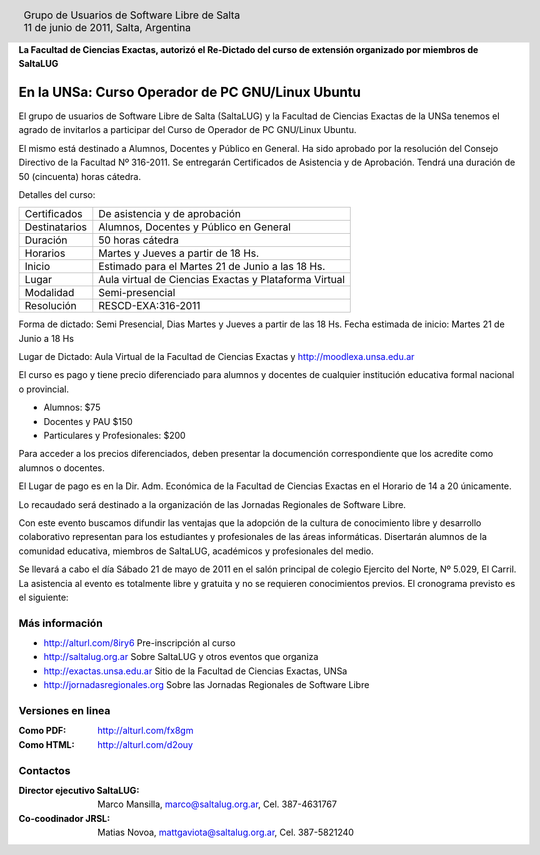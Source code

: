 
.. |logo| image:: http://github.com/pointtonull/jrsl-prensa/raw/master/files/saltalug64.png
.. |date| date:: 11 de junio de 2011

.. header::

    .. class:: borderless
    .. class:: center
    .. class:: fullwidth

        +------+----------------------------------------------+
        |      | Grupo de Usuarios de Software Libre de Salta |
        ||logo|+----------------------------------------------+
        |      | |date|, Salta, Argentina                     |
        +------+----------------------------------------------+

**La Facultad de Ciencias Exactas, autorizó el Re-Dictado del curso de
extensión organizado por miembros de SaltaLUG**

=================================================
En la UNSa: Curso Operador de PC GNU/Linux Ubuntu
=================================================

El grupo de usuarios de Software Libre de Salta (SaltaLUG) y la Facultad de
Ciencias Exactas de la UNSa tenemos el agrado de invitarlos a participar del
Curso de Operador de PC GNU/Linux Ubuntu.

El mismo está destinado a Alumnos, Docentes y Público en General. Ha sido
aprobado por la resolución del Consejo Directivo de la Facultad Nº 316-2011. Se
entregarán Certificados de Asistencia y de Aprobación. Tendrá una duración de
50 (cincuenta) horas cátedra.

Detalles del curso:

============= =======================================================
Certificados  De asistencia y de aprobación
Destinatarios Alumnos, Docentes y Público en General
Duración      50 horas cátedra
Horarios      Martes y Jueves a partir de 18 Hs.
Inicio        Estimado para el Martes 21 de Junio a las 18 Hs.
Lugar         Aula virtual de Ciencias Exactas y Plataforma Virtual
Modalidad     Semi-presencial
Resolución    RESCD-EXA:316-2011
============= =======================================================

Forma de dictado: Semi Presencial, Dias Martes y Jueves a partir de las 18 Hs.
Fecha estimada de inicio: Martes 21 de Junio a 18 Hs

Lugar de Dictado: Aula Virtual de la Facultad de Ciencias Exactas y http://moodlexa.unsa.edu.ar

El curso es pago y tiene precio diferenciado para alumnos y docentes  de
cualquier institución educativa formal nacional o provincial.

- Alumnos: $75
- Docentes y PAU $150
- Particulares y Profesionales: $200

Para acceder a los precios diferenciados, deben presentar la documención
correspondiente que los acredite como alumnos o docentes.

El Lugar de pago es en la Dir. Adm. Económica de la Facultad de Ciencias
Exactas en el Horario de 14 a 20 únicamente.

Lo recaudado será destinado a la organización de las Jornadas Regionales de
Software Libre.

Con este evento buscamos difundir las ventajas que la adopción de la cultura de
conocimiento libre y desarrollo colaborativo representan para los estudiantes y
profesionales de las áreas informáticas. Disertarán alumnos de la comunidad
educativa, miembros de SaltaLUG, académicos y profesionales del medio.

Se llevará a cabo el día Sábado 21 de mayo de 2011 en el salón principal de
colegio Ejercito del Norte, Nº 5.029, El Carril. La asistencia al evento es
totalmente libre y gratuita y no se requieren conocimientos previos. El
cronograma previsto es el siguiente:

Más información
===============

- http://alturl.com/8iry6 Pre-inscripción al curso
- http://saltalug.org.ar Sobre SaltaLUG y otros eventos que organiza
- http://exactas.unsa.edu.ar Sitio de la Facultad de Ciencias Exactas, UNSa
- http://jornadasregionales.org Sobre las Jornadas Regionales de Software Libre

Versiones en linea
==================

:Como PDF: http://alturl.com/fx8gm 
:Como HTML: http://alturl.com/d2ouy


Contactos
=========

:Director ejecutivo SaltaLUG:
    Marco Mansilla,
    marco@saltalug.org.ar,
    Cel. 387-4631767

:Co-coodinador JRSL:
    Matias Novoa,
    mattgaviota@saltalug.org.ar,
    Cel. 387-5821240
